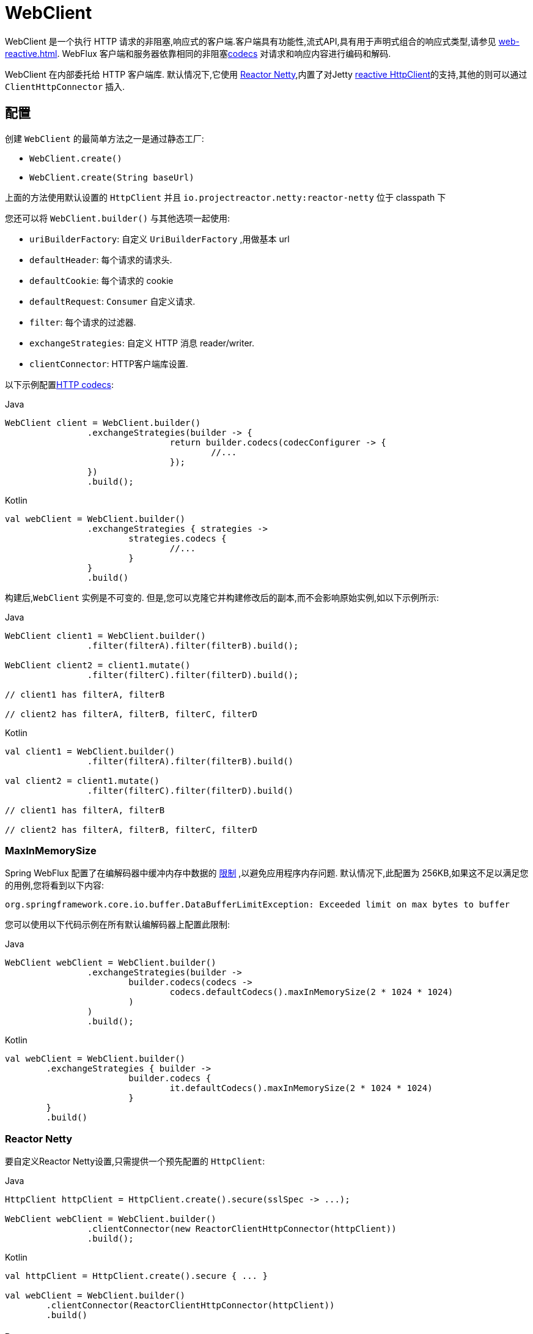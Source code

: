 [[webflux-client]]
= WebClient

WebClient 是一个执行 HTTP 请求的非阻塞,响应式的客户端.客户端具有功能性,流式API,具有用于声明式组合的响应式类型,请参见 <<web-reactive.adoc#webflux-reactive-libraries>>. WebFlux 客户端和服务器依靠相同的非阻塞<<web-reactive.adoc#webflux-codecs, codecs>> 对请求和响应内容进行编码和解码.

WebClient 在内部委托给 HTTP 客户端库. 默认情况下,它使用 https://github.com/reactor/reactor-netty[Reactor Netty],内置了对Jetty https://github.com/jetty-project/jetty-reactive-httpclient[reactive HttpClient]的支持,其他的则可以通过 `ClientHttpConnector` 插入.

[[webflux-client-builder]]
== 配置

创建 `WebClient` 的最简单方法之一是通过静态工厂:

* `WebClient.create()`
* `WebClient.create(String baseUrl)`

上面的方法使用默认设置的 `HttpClient` 并且 `io.projectreactor.netty:reactor-netty` 位于 classpath 下

您还可以将 `WebClient.builder()` 与其他选项一起使用:

* `uriBuilderFactory`: 自定义 `UriBuilderFactory` ,用做基本 url
* `defaultHeader`: 每个请求的请求头.
* `defaultCookie`: 每个请求的 cookie
* `defaultRequest`: `Consumer` 自定义请求.
* `filter`: 每个请求的过滤器.
* `exchangeStrategies`: 自定义 HTTP 消息 reader/writer.
* `clientConnector`: HTTP客户端库设置.

以下示例配置<<web-reactive.adoc#webflux-codecs, HTTP codecs>>:

[source,java,indent=0,subs="verbatim,quotes",role="primary"]
.Java
----
	WebClient client = WebClient.builder()
			.exchangeStrategies(builder -> {
					return builder.codecs(codecConfigurer -> {
						//...
					});
			})
			.build();
----
[source,kotlin,indent=0,subs="verbatim,quotes",role="secondary"]
.Kotlin
----
	val webClient = WebClient.builder()
			.exchangeStrategies { strategies ->
				strategies.codecs {
					//...
				}
			}
			.build()
----

构建后,`WebClient` 实例是不可变的. 但是,您可以克隆它并构建修改后的副本,而不会影响原始实例,如以下示例所示:

[source,java,indent=0,subs="verbatim,quotes",role="primary"]
.Java
----
	WebClient client1 = WebClient.builder()
			.filter(filterA).filter(filterB).build();

	WebClient client2 = client1.mutate()
			.filter(filterC).filter(filterD).build();

	// client1 has filterA, filterB

	// client2 has filterA, filterB, filterC, filterD
----
[source,kotlin,indent=0,subs="verbatim,quotes",role="secondary"]
.Kotlin
----
	val client1 = WebClient.builder()
			.filter(filterA).filter(filterB).build()

	val client2 = client1.mutate()
			.filter(filterC).filter(filterD).build()

	// client1 has filterA, filterB

	// client2 has filterA, filterB, filterC, filterD
----

[[webflux-client-builder-maxinmemorysize]]
=== MaxInMemorySize

Spring WebFlux 配置了在编解码器中缓冲内存中数据的  <<web-reactive.adoc#webflux-codecs-limits,限制>> ,以避免应用程序内存问题. 默认情况下,此配置为 256KB,如果这不足以满足您的用例,您将看到以下内容:

----
org.springframework.core.io.buffer.DataBufferLimitException: Exceeded limit on max bytes to buffer
----

您可以使用以下代码示例在所有默认编解码器上配置此限制:

[source,java,indent=0,subs="verbatim,quotes",role="primary"]
.Java
----
	WebClient webClient = WebClient.builder()
			.exchangeStrategies(builder ->
				builder.codecs(codecs ->
					codecs.defaultCodecs().maxInMemorySize(2 * 1024 * 1024)
				)
			)
			.build();
----
[source,kotlin,indent=0,subs="verbatim,quotes",role="secondary"]
.Kotlin
----
	val webClient = WebClient.builder()
		.exchangeStrategies { builder ->
				builder.codecs {
					it.defaultCodecs().maxInMemorySize(2 * 1024 * 1024)
				}
		}
		.build()
----



[[webflux-client-builder-reactor]]
=== Reactor Netty

要自定义Reactor Netty设置,只需提供一个预先配置的 `HttpClient`:

[source,java,indent=0,subs="verbatim,quotes",role="primary"]
.Java
----
	HttpClient httpClient = HttpClient.create().secure(sslSpec -> ...);

	WebClient webClient = WebClient.builder()
			.clientConnector(new ReactorClientHttpConnector(httpClient))
			.build();
----
[source,kotlin,indent=0,subs="verbatim,quotes",role="secondary"]
.Kotlin
----
	val httpClient = HttpClient.create().secure { ... }

	val webClient = WebClient.builder()
		.clientConnector(ReactorClientHttpConnector(httpClient))
		.build()
----


[[webflux-client-builder-reactor-resources]]
==== Resources

默认情况下,HttpClient 会参与 `Reactor.netty.http.HttpResources` 中包含的全局 Reactor Netty 资源,包括事件循环线程和连接池. 这是推荐的模式,因为固定的共享资源是事件循环并发的首选. 在这种模式下,全局资源将保持活动状态,直到进程退出.

如果服务器为该进程计时,则通常无需显式关闭. 但是,如果服务器可以启动或停止进程内(例如,作为 WAR 部署的 Spring MVC 应用程序),则可以声明类型为 `ReactorResourceFactory` 的 Spring 托管 Bean,其中 `globalResources=true` (默认值)以确保 Reactor 关闭 Spring ApplicationContext 时,将关闭 Netty 全局资源,如以下示例所示:

[source,java,indent=0,subs="verbatim,quotes",role="primary"]
.Java
----
	@Bean
	public ReactorResourceFactory reactorResourceFactory() {
		return new ReactorResourceFactory();
	}
----
[source,kotlin,indent=0,subs="verbatim,quotes",role="secondary"]
.Kotlin
----
	@Bean
	fun reactorResourceFactory() = ReactorResourceFactory()
----

您也可以选择不参与全局 Reactor Netty 资源. 但是,在这种模式下,确保所有 Reactor Netty 客户端和服务器实例使用共享资源是您的重担,如以下示例所示:

[source,java,indent=0,subs="verbatim,quotes",role="primary"]
.Java
----
	@Bean
	public ReactorResourceFactory resourceFactory() {
		ReactorResourceFactory factory = new ReactorResourceFactory();
		factory.setUseGlobalResources(false); // <1>
		return factory;
	}

	@Bean
	public WebClient webClient() {

		Function<HttpClient, HttpClient> mapper = client -> {
			// Further customizations...
		};

		ClientHttpConnector connector =
				new ReactorClientHttpConnector(resourceFactory(), mapper); // <2>

		return WebClient.builder().clientConnector(connector).build(); // <3>
	}
----
<1> 创建独立于全局资源的资源.
<2> 将 `ReactorClientHttpConnector` 构造函数与资源工厂一起使用.
<3> 将连接器插入 `WebClient.Builder`.

[source,kotlin,indent=0,subs="verbatim,quotes",role="secondary"]
.Kotlin
----
	@Bean
	fun resourceFactory() = ReactorResourceFactory().apply {
		isUseGlobalResources = false // <1>
	}

	@Bean
	fun webClient(): WebClient {

		val mapper: (HttpClient) -> HttpClient = {
			// Further customizations...
		}

		val connector = ReactorClientHttpConnector(resourceFactory(), mapper) // <2>

		return WebClient.builder().clientConnector(connector).build() // <3>
	}
----
<1> 创建独立于全局资源的资源.
<2> 将 `ReactorClientHttpConnector` 构造函数与资源工厂一起使用.
<3> 将连接器插入 `WebClient.Builder`.


[[webflux-client-builder-reactor-timeout]]
==== Timeouts

要配置连接超时:

[source,java,indent=0,subs="verbatim,quotes",role="primary"]
.Java
----
	import io.netty.channel.ChannelOption;

	HttpClient httpClient = HttpClient.create()
			.tcpConfiguration(client ->
					client.option(ChannelOption.CONNECT_TIMEOUT_MILLIS, 10000));
----
[source,kotlin,indent=0,subs="verbatim,quotes",role="secondary"]
.Kotlin
----
	import io.netty.channel.ChannelOption

	val httpClient = HttpClient.create()
			.tcpConfiguration { it.option(ChannelOption.CONNECT_TIMEOUT_MILLIS, 10000)}
----

要配置读取和/或写入超时:

[source,java,indent=0,subs="verbatim,quotes",role="primary"]
.Java
----
	import io.netty.handler.timeout.ReadTimeoutHandler;
	import io.netty.handler.timeout.WriteTimeoutHandler;

	HttpClient httpClient = HttpClient.create()
			.tcpConfiguration(client ->
					client.doOnConnected(conn -> conn
							.addHandlerLast(new ReadTimeoutHandler(10))
							.addHandlerLast(new WriteTimeoutHandler(10))));
----
[source,kotlin,indent=0,subs="verbatim,quotes",role="secondary"]
.Kotlin
----
	import io.netty.handler.timeout.ReadTimeoutHandler
	import io.netty.handler.timeout.WriteTimeoutHandler

	val httpClient = HttpClient.create().tcpConfiguration {
		it.doOnConnected { conn -> conn
				.addHandlerLast(ReadTimeoutHandler(10))
				.addHandlerLast(WriteTimeoutHandler(10))
		}
	}
----



[[webflux-client-builder-jetty]]
=== Jetty

以下示例显示如何自定义 Jetty `HttpClient` 设置:

[source,java,indent=0,subs="verbatim,quotes",role="primary"]
.Java
----
	HttpClient httpClient = new HttpClient();
	httpClient.setCookieStore(...);
	ClientHttpConnector connector = new JettyClientHttpConnector(httpClient);

	WebClient webClient = WebClient.builder().clientConnector(connector).build();
----
[source,kotlin,indent=0,subs="verbatim,quotes",role="secondary"]
.Kotlin
----
	val httpClient = HttpClient()
	httpClient.cookieStore = ...
	val connector = JettyClientHttpConnector(httpClient)

	val webClient = WebClient.builder().clientConnector(connector).build();
----

默认情况下,`HttpClient` 创建自己的资源 (`Executor`, `ByteBufferPool`, `Scheduler`),这些资源将保持活动状态,直到进程退出或调用  `stop()` 为止.

您可以在 Jetty 客户端(和服务器)的多个实例之间共享资源,并通过声明 `JettyResourceFactory` 类型的 Spring 托管 bean 来确保在关闭 Spring `ApplicationContext` 时关闭资源,如以下示例所示:

[source,java,indent=0,subs="verbatim,quotes",role="primary"]
.Java
----
	@Bean
	public JettyResourceFactory resourceFactory() {
		return new JettyResourceFactory();
	}

	@Bean
	public WebClient webClient() {

		HttpClient httpClient = new HttpClient();
		// Further customizations...
		
		ClientHttpConnector connector =
				new JettyClientHttpConnector(httpClient, resourceFactory()); <1>

		return WebClient.builder().clientConnector(connector).build(); <2>
	}
----
<1> Use the `JettyClientHttpConnector` constructor with resource factory.
<2> Plug the connector into the `WebClient.Builder`.

[source,kotlin,indent=0,subs="verbatim,quotes",role="secondary"]
.Kotlin
----
	@Bean
	fun resourceFactory() = JettyResourceFactory()

	@Bean
	fun webClient(): WebClient {

		val httpClient = HttpClient()
		// Further customizations...
			
		val connector = JettyClientHttpConnector(httpClient, resourceFactory()) // <1>

		return WebClient.builder().clientConnector(connector).build() // <2>
	}
----
<1> 将 `JettyClientHttpConnector` 构造函数与资源工厂一起使用.
<2> 将连接器插入 `WebClient.Builder`.


[[webflux-client-retrieve]]
== `retrieve()`

`retrieve()` 方法是获取响应正文并将其解码的最简单方法.以下示例显示了如何执行此操作:

[source,java,indent=0,subs="verbatim,quotes",role="primary"]
.Java
----
	WebClient client = WebClient.create("https://example.org");

	Mono<Person> result = client.get()
			.uri("/persons/{id}", id).accept(MediaType.APPLICATION_JSON)
			.retrieve()
			.bodyToMono(Person.class);
----
[source,kotlin,indent=0,subs="verbatim,quotes",role="secondary"]
.Kotlin
----
	val client = WebClient.create("https://example.org")

	val result = client.get()
			.uri("/persons/{id}", id).accept(MediaType.APPLICATION_JSON)
			.retrieve()
			.awaitBody<Person>()
----

您还可以从响应中解码出一个对象流,如以下示例所示:

[source,java,indent=0,subs="verbatim,quotes",role="primary"]
.Java
----
	Flux<Quote> result = client.get()
			.uri("/quotes").accept(MediaType.TEXT_EVENT_STREAM)
			.retrieve()
			.bodyToFlux(Quote.class);
----
[source,kotlin,indent=0,subs="verbatim,quotes",role="secondary"]
.Kotlin
----
	val result = client.get()
			.uri("/quotes").accept(MediaType.TEXT_EVENT_STREAM)
			.retrieve()
			.bodyToFlow<Quote>()
----

默认情况下,带有 4xx 或 5xx 状态代码的响应会导致 `WebClientResponseException` 或其 HTTP 状态特定的子类之一,例如 `WebClientResponseException.BadRequest`,`WebClientResponseException.NotFound` 等.
您还可以使用 `onStatus` 方法来自定义结果异常,如以下示例所示:

[source,java,indent=0,subs="verbatim,quotes",role="primary"]
.Java
----
	Mono<Person> result = client.get()
			.uri("/persons/{id}", id).accept(MediaType.APPLICATION_JSON)
			.retrieve()
			.onStatus(HttpStatus::is4xxClientError, response -> ...)
			.onStatus(HttpStatus::is5xxServerError, response -> ...)
			.bodyToMono(Person.class);
----
[source,kotlin,indent=0,subs="verbatim,quotes",role="secondary"]
.Kotlin
----
	val result = client.get()
			.uri("/persons/{id}", id).accept(MediaType.APPLICATION_JSON)
			.retrieve()
			.onStatus(HttpStatus::is4xxClientError) { ... }
			.onStatus(HttpStatus::is5xxServerError) { ... }
			.awaitBody<Person>()
----

使用 `onStatus` 时,如果期望响应包含内容,则 `onStatus` 回调应使用它. 否则,内容将自动耗尽以确保释放资源.

[[webflux-client-exchange]]
== `exchange()`

与 `retrieve`  方法相比,`exchange()` 方法提供了更多的控制. 以下示例等效于 `retrieve()`,但还提供了对 `ClientResponse` 的访问:

[source,java,indent=0,subs="verbatim,quotes",role="primary"]
.Java
----
	Mono<Person> result = client.get()
			.uri("/persons/{id}", id).accept(MediaType.APPLICATION_JSON)
			.exchange()
			.flatMap(response -> response.bodyToMono(Person.class));
----
[source,kotlin,indent=0,subs="verbatim,quotes",role="secondary"]
.Kotlin
----
	val result = client.get()
			.uri("/persons/{id}", id).accept(MediaType.APPLICATION_JSON)
			.awaitExchange()
			.awaitBody<Person>()
----

在此级别,您还可以创建完整的 `ResponseEntity`:

[source,java,indent=0,subs="verbatim,quotes",role="primary"]
.Java
----
	Mono<ResponseEntity<Person>> result = client.get()
			.uri("/persons/{id}", id).accept(MediaType.APPLICATION_JSON)
			.exchange()
			.flatMap(response -> response.toEntity(Person.class));
----
[source,kotlin,indent=0,subs="verbatim,quotes",role="secondary"]
.Kotlin
----
	val result = client.get()
			.uri("/persons/{id}", id).accept(MediaType.APPLICATION_JSON)
			.awaitExchange()
			.toEntity<Person>()
----

注意(与 `retrieve()` 不同,对于 `exchange()`,4xx 和 5xx 响应没有自动错误信号.您必须检查状态码并决定如何进行.


[CAUTION]
====
与 `retrieve()` 不同的是,使用 `exchange()` 时,应用程序有责任使用任何响应内容,而与场景(成功,错误,意外数据等)无关. 否则会导致内存泄漏. `ClientResponse` 的Javadoc列出了所有消耗主体的可用选项.
通常,除非您有充分的理由使用  `exchange()` 允许在确定如何或是否使用响应之前检查响应状态和标头,否则通常首选使用 `retrieve()`.
====

[[webflux-client-body]]
== Request Body

可以从 `ReactiveAdapterRegistry` 处理的任何异步类型对请求主体进行编码,如 `Mono` 或 Kotlin Coroutines `Deferred`,如以下示例所示:

[source,java,indent=0,subs="verbatim,quotes",role="primary"]
.Java
----
	Mono<Person> personMono = ... ;

	Mono<Void> result = client.post()
			.uri("/persons/{id}", id)
			.contentType(MediaType.APPLICATION_JSON)
			.body(personMono, Person.class)
			.retrieve()
			.bodyToMono(Void.class);
----
[source,kotlin,indent=0,subs="verbatim,quotes",role="secondary"]
.Kotlin
----
	val personDeferred: Deferred<Person> = ...

	client.post()
			.uri("/persons/{id}", id)
			.contentType(MediaType.APPLICATION_JSON)
			.body<Person>(personDeferred)
			.retrieve()
			.awaitBody<Unit>()
----

您还可以对对象流进行编码,如以下示例所示:

[source,java,indent=0,subs="verbatim,quotes",role="primary"]
.Java
----
	Flux<Person> personFlux = ... ;

	Mono<Void> result = client.post()
			.uri("/persons/{id}", id)
			.contentType(MediaType.APPLICATION_STREAM_JSON)
			.body(personFlux, Person.class)
			.retrieve()
			.bodyToMono(Void.class);
----
[source,kotlin,indent=0,subs="verbatim,quotes",role="secondary"]
.Kotlin
----
	val people: Flow<Person> = ...

	client.post()
			.uri("/persons/{id}", id)
			.contentType(MediaType.APPLICATION_JSON)
			.body(people)
			.retrieve()
			.awaitBody<Unit>()
----

或者,如果您具有实际值,则可以使用 `bodyValue` 快捷方式,如以下示例所示:

[source,java,indent=0,subs="verbatim,quotes",role="primary"]
.Java
----
	Person person = ... ;

	Mono<Void> result = client.post()
			.uri("/persons/{id}", id)
			.contentType(MediaType.APPLICATION_JSON)
			.bodyValue(person)
			.retrieve()
			.bodyToMono(Void.class);
----
[source,kotlin,indent=0,subs="verbatim,quotes",role="secondary"]
.Kotlin
----
	val person: Person = ...

	client.post()
			.uri("/persons/{id}", id)
			.contentType(MediaType.APPLICATION_JSON)
			.bodyValue(person)
			.retrieve()
			.awaitBody<Unit>()
----



[[webflux-client-body-form]]
=== Form Data

要发送表单数据,可以提供  `MultiValueMap<String, String>`  作为正文. 请注意,内容由 `FormHttpMessageWriter` 自动设置为 `application/x-www-form-urlencoded` . 下面的示例演示如何使用  `MultiValueMap<String, String>`:

[source,java,indent=0,subs="verbatim,quotes",role="primary"]
.Java
----
	MultiValueMap<String, String> formData = ... ;

	Mono<Void> result = client.post()
			.uri("/path", id)
			.bodyValue(formData)
			.retrieve()
			.bodyToMono(Void.class);
----
[source,kotlin,indent=0,subs="verbatim,quotes",role="secondary"]
.Kotlin
----
	val formData: MultiValueMap<String, String> = ...

	client.post()
			.uri("/path", id)
			.bodyValue(formData)
			.retrieve()
			.awaitBody<Unit>()
----

您还可以使用 `BodyInserters` 在线提供表单数据,如以下示例所示:

[source,java,indent=0,subs="verbatim,quotes",role="primary"]
.Java
----
	import static org.springframework.web.reactive.function.BodyInserters.*;

	Mono<Void> result = client.post()
			.uri("/path", id)
			.body(fromFormData("k1", "v1").with("k2", "v2"))
			.retrieve()
			.bodyToMono(Void.class);
----
[source,kotlin,indent=0,subs="verbatim,quotes",role="secondary"]
.Kotlin
----
	import org.springframework.web.reactive.function.BodyInserters.*

	client.post()
			.uri("/path", id)
			.body(fromFormData("k1", "v1").with("k2", "v2"))
			.retrieve()
			.awaitBody<Unit>()
----

[[webflux-client-body-multipart]]
=== Multipart Data

要发送多部分数据,您需要提供一个 `MultiValueMap<String, ?>` 其值可以是代表部件内容的 `Object` 实例或代表部件内容和标头的 `HttpEntity` 实例. `MultipartBodyBuilder` 提供了方便的API来准备多部分请求. 下面的示例演示如何创建 `MultiValueMap<String, ?>`:

[source,java,indent=0,subs="verbatim,quotes",role="primary"]
.Java
----
	MultipartBodyBuilder builder = new MultipartBodyBuilder();
	builder.part("fieldPart", "fieldValue");
	builder.part("filePart1", new FileSystemResource("...logo.png"));
	builder.part("jsonPart", new Person("Jason"));
	builder.part("myPart", part); // Part from a server request

	MultiValueMap<String, HttpEntity<?>> parts = builder.build();
----
[source,kotlin,indent=0,subs="verbatim,quotes",role="secondary"]
.Kotlin
----
	val builder = MultipartBodyBuilder().apply {
		part("fieldPart", "fieldValue")
		part("filePart1", new FileSystemResource("...logo.png"))
		part("jsonPart", new Person("Jason"))
		part("myPart", part) // Part from a server request	
	}
	
	val parts = builder.build()
----

在大多数情况下,您不必为每个部分指定 `Content-Type`. 内容类型是根据选择用于对其进行序列化的 `HttpMessageWriter` 自动确定的,或者对于 `Resource` 而言,是基于文件扩展名的. 如有必要,您可以通过重载的构建器 `part` 方法之一显式提供 `MediaType` 以供每个零件使用.

[source,java,indent=0,subs="verbatim,quotes",role="primary"]
.Java
----
	MultipartBodyBuilder builder = ...;

	Mono<Void> result = client.post()
			.uri("/path", id)
			.body(builder.build())
			.retrieve()
			.bodyToMono(Void.class);
----
[source,kotlin,indent=0,subs="verbatim,quotes",role="secondary"]
.Kotlin
----
	val builder: MultipartBodyBuilder = ...

	client.post()
			.uri("/path", id)
			.body(builder.build())
			.retrieve()
			.awaitBody<Unit>()
----

如果 `MultiValueMap` 包含至少一个非 `String` 值,它也可以表示常规表单数据(即 `application/x-www-form-urlencoded`),则无需将 `Content-Type` 设置为 `multipart/form-data`. 使用 `MultipartBodyBuilder` 时,总是这样,以确保 `HttpEntity` 包装器.

作为 `MultipartBodyBuilder` 的替代方案,您还可以通过内置的 `BodyInserters` 提供内联样式的多部分内容,如以下示例所示:

[source,java,indent=0,subs="verbatim,quotes",role="primary"]
.Java
----
	import static org.springframework.web.reactive.function.BodyInserters.*;

	Mono<Void> result = client.post()
			.uri("/path", id)
			.body(fromMultipartData("fieldPart", "value").with("filePart", resource))
			.retrieve()
			.bodyToMono(Void.class);
----
[source,kotlin,indent=0,subs="verbatim,quotes",role="secondary"]
.Kotlin
----
	import org.springframework.web.reactive.function.BodyInserters.*

	client.post()
			.uri("/path", id)
			.body(fromMultipartData("fieldPart", "value").with("filePart", resource))
			.retrieve()
			.awaitBody<Unit>()
----



[[webflux-client-filter]]
== Client Filters

您可以通过 `WebClient.Builder` 注册客户端过滤器(`ExchangeFilterFunction`),以拦截和修改请求,如以下示例所示:

[source,java,indent=0,subs="verbatim,quotes",role="primary"]
.Java
----
	WebClient client = WebClient.builder()
			.filter((request, next) -> {

				ClientRequest filtered = ClientRequest.from(request)
						.header("foo", "bar")
						.build();

				return next.exchange(filtered);
			})
			.build();
----
[source,kotlin,indent=0,subs="verbatim,quotes",role="secondary"]
.Kotlin
----
	val client = WebClient.builder()
			.filter { request, next ->

				val filtered = ClientRequest.from(request)
						.header("foo", "bar")
						.build()

				next.exchange(filtered)
			}
			.build()
----

这可以用于跨领域的关注,例如身份验证.以下示例使用过滤器通过静态工厂方法进行基本身份验证:

[source,java,indent=0,subs="verbatim,quotes",role="primary"]
.Java
----
	import static org.springframework.web.reactive.function.client.ExchangeFilterFunctions.basicAuthentication;

	WebClient client = WebClient.builder()
			.filter(basicAuthentication("user", "password"))
			.build();
----
[source,kotlin,indent=0,subs="verbatim,quotes",role="secondary"]
.Kotlin
----
	import org.springframework.web.reactive.function.client.ExchangeFilterFunctions.basicAuthentication

	val client = WebClient.builder()
			.filter(basicAuthentication("user", "password"))
			.build()
----

过滤器全局应用于每个请求.要更改特定请求的过滤器行为,您可以将请求属性添加到 `ClientRequest` 中,然后链中的所有过滤器都可以访问该请求属性,如以下示例所示:

[source,java,indent=0,subs="verbatim,quotes",role="primary"]
.Java
----
	WebClient client = WebClient.builder()
			.filter((request, next) -> {
				Optional<Object> usr = request.attribute("myAttribute");
				// ...
			})
			.build();

	client.get().uri("https://example.org/")
			.attribute("myAttribute", "...")
			.retrieve()
			.bodyToMono(Void.class);

		}
----
[source,kotlin,indent=0,subs="verbatim,quotes",role="secondary"]
.Kotlin
----
	val client = WebClient.builder()
				.filter { request, _ ->
			val usr = request.attributes()["myAttribute"];
			// ...
		}.build()

		client.get().uri("https://example.org/")
				.attribute("myAttribute", "...")
				.retrieve()
				.awaitBody<Unit>()
----

您也可以复制现有的 `WebClient`,插入新的过滤器或删除已注册的过滤器.以下示例在索引0处插入一个基本身份验证过滤器:

[source,java,indent=0,subs="verbatim,quotes",role="primary"]
.Java
----
	import static org.springframework.web.reactive.function.client.ExchangeFilterFunctions.basicAuthentication;

	WebClient client = webClient.mutate()
			.filters(filterList -> {
				filterList.add(0, basicAuthentication("user", "password"));
			})
			.build();
----
[source,kotlin,indent=0,subs="verbatim,quotes",role="secondary"]
.Kotlin
----
	val client = webClient.mutate()
			.filters { it.add(0, basicAuthentication("user", "password")) }
			.build()
----



[[webflux-client-synchronous]]
== Synchronous Use

通过在结果末尾进行阻塞,可以以同步方式使用 `WebClient`:

[source,java,indent=0,subs="verbatim,quotes",role="primary"]
.Java
----
	Person person = client.get().uri("/person/{id}", i).retrieve()
		.bodyToMono(Person.class)
		.block();

	List<Person> persons = client.get().uri("/persons").retrieve()
		.bodyToFlux(Person.class)
		.collectList()
		.block();
----
[source,kotlin,indent=0,subs="verbatim,quotes",role="secondary"]
.Kotlin
----
	val person = runBlocking {
		client.get().uri("/person/{id}", i).retrieve()
				.awaitBody<Person>()
	}
	
	val persons = runBlocking {
		client.get().uri("/persons").retrieve()
				.bodyToFlow<Person>()
				.toList()
	}
----

但是,如果需要多个调用,则可以避免单独阻止每个响应,而等待合并的结果,这样效率更高:

[source,java,indent=0,subs="verbatim,quotes",role="primary"]
.Java
----
	Mono<Person> personMono = client.get().uri("/person/{id}", personId)
			.retrieve().bodyToMono(Person.class);

	Mono<List<Hobby>> hobbiesMono = client.get().uri("/person/{id}/hobbies", personId)
			.retrieve().bodyToFlux(Hobby.class).collectList();

	Map<String, Object> data = Mono.zip(personMono, hobbiesMono, (person, hobbies) -> {
				Map<String, String> map = new LinkedHashMap<>();
				map.put("person", person);
				map.put("hobbies", hobbies);
				return map;
			})
			.block();
----
[source,kotlin,indent=0,subs="verbatim,quotes",role="secondary"]
.Kotlin
----
	val data = runBlocking {
			val personDeferred = async {
				client.get().uri("/person/{id}", personId)
						.retrieve().awaitBody<Person>()
			}

			val hobbiesDeferred = async {
				client.get().uri("/person/{id}/hobbies", personId)
						.retrieve().bodyToFlow<Hobby>().toList()
			}

			mapOf("person" to personDeferred.await(), "hobbies" to hobbiesDeferred.await())
		}
----

以上仅是一个示例.还有许多其他模式和运算符可用于构建响应式管道,该响应式管道可进行许多远程调用(可能是嵌套的,相互依赖的),而不会阻塞到最后.


[NOTE]
====
使用 `Flux` 或 `Mono`,您永远不必阻塞 Spring MVC 或 Spring WebFlux 控制器. 只需从 controller 方法返回结果类型即可. 相同的原则适用于 Kotlin Coroutines 和 Spring WebFlux,只需在控制器方法中使用暂停功能或返回 `Flow` 即可.
====

[[webflux-client-testing]]
== Testing

若要测试使用 `WebClient` 的代码,可以使用模拟 Web 服务器,例如 https://github.com/square/okhttp#mockwebserver[OkHttp MockWebServer]. 要查看其用法示例,请查看 Spring Framework 测试套件中的 https://github.com/spring-projects/spring-framework/blob/master/spring-webflux/src/test/java/org/springframework/web/reactive/function/client/WebClientIntegrationTests.java[`WebClientIntegrationTests`] 或
OkHttp存储库中的 https://github.com/square/okhttp/tree/master/samples/static-server[`static-server`]示例.